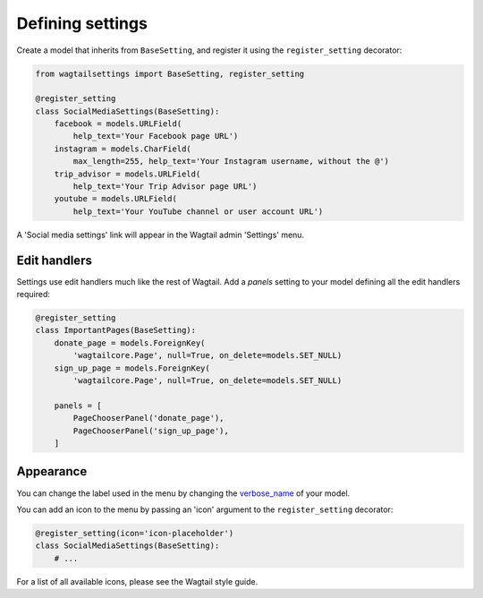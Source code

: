 .. _settings:

=================
Defining settings
=================

Create a model that inherits from ``BaseSetting``,
and register it using the ``register_setting`` decorator:

.. code:: python

    from wagtailsettings import BaseSetting, register_setting

    @register_setting
    class SocialMediaSettings(BaseSetting):
        facebook = models.URLField(
            help_text='Your Facebook page URL')
        instagram = models.CharField(
            max_length=255, help_text='Your Instagram username, without the @')
        trip_advisor = models.URLField(
            help_text='Your Trip Advisor page URL')
        youtube = models.URLField(
            help_text='Your YouTube channel or user account URL')


A 'Social media settings' link will appear in the Wagtail admin 'Settings' menu.

Edit handlers
-------------

Settings use edit handlers much like the rest of Wagtail.
Add a `panels` setting to your model defining all the edit handlers required:

.. code:: python

    @register_setting
    class ImportantPages(BaseSetting):
        donate_page = models.ForeignKey(
            'wagtailcore.Page', null=True, on_delete=models.SET_NULL)
        sign_up_page = models.ForeignKey(
            'wagtailcore.Page', null=True, on_delete=models.SET_NULL)

        panels = [
            PageChooserPanel('donate_page'),
            PageChooserPanel('sign_up_page'),
        ]

Appearance
----------

You can change the label used in the menu by changing the
`verbose_name <https://docs.djangoproject.com/en/dev/ref/models/options/#verbose-name>`_
of your model.

You can add an icon to the menu
by passing an 'icon' argument to the ``register_setting`` decorator:

.. code:: python

    @register_setting(icon='icon-placeholder')
    class SocialMediaSettings(BaseSetting):
        # ...

For a list of all available icons, please see the Wagtail style guide.
